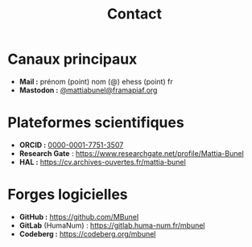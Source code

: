 #+TITLE: Contact
#+SLUG:contact
#+OPTIONS: num:nil toc:nil

* Canaux principaux
- *Mail :* prénom (point) nom (@) ehess (point) fr
- *Mastodon :* @@html:<a href="https://framapiaf.org/@mattiabunel" rel="me">@mattiabunel@framapiaf.org</a>@@

* Plateformes scientifiques
- *ORCID :*  [[https://orcid.org/0000-0001-7751-3507][0000-0001-7751-3507]]
- *Research Gate* : https://www.researchgate.net/profile/Mattia-Bunel
- *HAL :* https://cv.archives-ouvertes.fr/mattia-bunel

* Forges logicielles
- *GitHub :* https://github.com/MBunel
- *GitLab* (HumaNum) : https://gitlab.huma-num.fr/mbunel
- *Codeberg :* https://codeberg.org/mbunel

* En présenciel :noexport:
